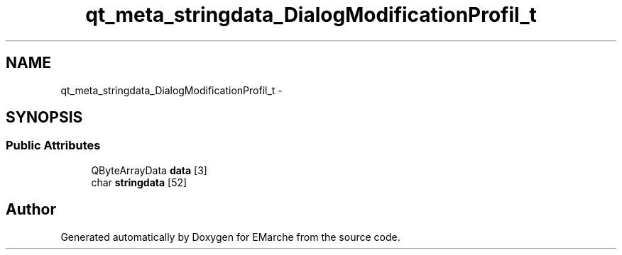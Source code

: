 .TH "qt_meta_stringdata_DialogModificationProfil_t" 3 "Thu Dec 17 2015" "EMarche" \" -*- nroff -*-
.ad l
.nh
.SH NAME
qt_meta_stringdata_DialogModificationProfil_t \- 
.SH SYNOPSIS
.br
.PP
.SS "Public Attributes"

.in +1c
.ti -1c
.RI "QByteArrayData \fBdata\fP [3]"
.br
.ti -1c
.RI "char \fBstringdata\fP [52]"
.br
.in -1c

.SH "Author"
.PP 
Generated automatically by Doxygen for EMarche from the source code\&.
